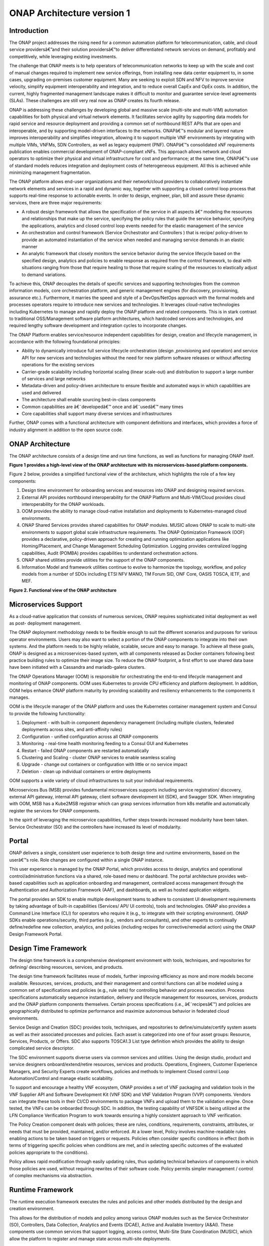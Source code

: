 *****************
ONAP Architecture version 1
*****************

Introduction
============

The ONAP project addresses the rising need for a common automation platform for
telecommunication, cable, and cloud service providersâ€”and their solution
providersâ€”to deliver differentiated network services on demand, profitably and
competitively, while leveraging existing investments.

The challenge that ONAP meets is to help operators of telecommunication
networks to keep up with the scale and cost of manual changes required to
implement new service offerings, from installing new data center equipment to,
in some cases, upgrading on-premises customer equipment. Many are seeking to
exploit SDN and NFV to improve service velocity, simplify equipment
interoperability and integration, and to reduce overall CapEx and OpEx costs.
In addition, the current, highly fragmented management landscape makes it
difficult to monitor and guarantee service-level agreements (SLAs). These
challenges are still very real now as ONAP creates its fourth release.

ONAP is addressing these challenges by developing global and massive scale
(multi-site and multi-VIM) automation capabilities for both physical and
virtual network elements. It facilitates service agility by supporting data
models for rapid service and resource deployment and providing a common set of
northbound REST APIs that are open and interoperable, and by supporting
model-driven interfaces to the networks. ONAPâ€™s modular and layered nature
improves interoperability and simplifies integration, allowing it to support
multiple VNF environments by integrating with multiple VIMs, VNFMs,
SDN Controllers, as well as legacy equipment (PNF). ONAPâ€™s consolidated xNF
requirements publication enables commercial development of ONAP-compliant xNFs.
This approach allows network and cloud operators to optimize their physical
and virtual infrastructure for cost and performance; at the same time, ONAPâ€™s
use of standard models reduces integration and deployment costs of
heterogeneous equipment. All this is achieved while minimizing management
fragmentation.

The ONAP platform allows end-user organizations and their network/cloud
providers to collaboratively instantiate network elements and services in a
rapid and dynamic way, together with supporting a closed control loop process
that supports real-time response to actionable events. In order to design,
engineer, plan, bill and assure these dynamic services, there are three major
requirements:

- A robust design framework that allows the specification of the service in
  all aspects â€“ modeling the resources and relationships that make up the
  service, specifying the policy rules that guide the service behavior,
  specifying the applications, analytics and closed control loop events needed
  for the elastic management of the service

- An orchestration and control framework (Service Orchestrator and Controllers
  ) that is recipe/ policy-driven to provide an automated instantiation of the
  service when needed and managing service demands in an elastic manner

- An analytic framework that closely monitors the service behavior during the
  service lifecycle based on the specified design, analytics and policies to
  enable response as required from the control framework, to deal with
  situations ranging from those that require healing to those that require
  scaling of the resources to elastically adjust to demand variations.

To achieve this, ONAP decouples the details of specific services and supporting
technologies from the common information models, core orchestration platform,
and generic management engines (for discovery, provisioning, assurance etc.).
Furthermore, it marries the speed and style of a DevOps/NetOps approach with
the formal models and processes operators require to introduce new services
and technologies. It leverages cloud-native technologies including Kubernetes
to manage and rapidly deploy the ONAP platform and related components. This is
in stark contrast to traditional OSS/Management software platform
architectures, which hardcoded services and technologies, and required lengthy
software development and integration cycles to incorporate changes.

The ONAP Platform enables service/resource independent capabilities for design,
creation and lifecycle management, in accordance with the following
foundational principles:

- Ability to dynamically introduce full service lifecycle orchestration (design
  ,provisioning and operation) and service API for new services and
  technologies without the need for new platform software releases or without
  affecting operations for the existing services
- Carrier-grade scalability including horizontal scaling (linear scale-out) and
  distribution to support a large number of services and large networks
- Metadata-driven and policy-driven architecture to ensure flexible and
  automated ways in which capabilities are used and delivered
- The architecture shall enable sourcing best-in-class components
- Common capabilities are â€˜developedâ€™ once and â€˜usedâ€™ many times
- Core capabilities shall support many diverse services and infrastructures

Further, ONAP comes with a functional architecture with component definitions
and interfaces, which provides a force of industry alignment in addition to
the open source code.

ONAP Architecture
=================

The ONAP architecture consists of a design time and run time functions, as well
as functions for managing ONAP itself.

**Figure 1 provides a high-level view of the ONAP architecture with its
microservices-based platform components.**


|image1|


Figure 2 below, provides a simplified functional view of the architecture,
which highlights the role of a few key components:

#. Design time environment for onboarding services and resources into ONAP and
   designing required services.
#. External API provides northbound interoperability for the ONAP Platform and
   Multi-VIM/Cloud provides cloud interoperability for the ONAP workloads.
#. OOM provides the ability to manage cloud-native installation and
   deployments to Kubernetes-managed cloud environments.
#. ONAP Shared Services provides shared capabilities for ONAP modules. MUSIC
   allows ONAP to scale to multi-site environments to support global scale
   infrastructure requirements. The ONAP Optimization Framework (OOF) provides
   a declarative, policy-driven approach for creating and running optimization
   applications like Homing/Placement, and Change Management Scheduling
   Optimization. Logging provides centralized logging capabilities, Audit
   (POMBA) provides capabilities to understand orchestration actions.
#. ONAP shared utilities provide utilities for the support of the ONAP
   components.
#. Information Model and framework utilities continue to evolve to harmonize
   the topology, workflow, and policy models from a number of SDOs including
   ETSI NFV MANO, TM Forum SID, ONF Core, OASIS TOSCA, IETF, and MEF.

|image2|

**Figure 2. Functional view of the ONAP architecture**

Microservices Support
=====================
As a cloud-native application that consists of numerous services, ONAP requires
sophisticated initial deployment as well as post- deployment management.

The ONAP deployment methodology needs to be flexible enough to suit the
different scenarios and purposes for various operator environments. Users may
also want to select a portion of the ONAP components to integrate into their
own systems. And the platform needs to be highly reliable, scalable, secure and
easy to manage. To achieve all these goals, ONAP is designed as a
microservices-based system, with all components released as Docker containers
following best practice building rules to optimize their image size. To reduce
the ONAP footprint, a first effort to use shared data base have been initiated
with a Cassandra and mariadb-galera clusters.

The ONAP Operations Manager (OOM) is responsible for orchestrating the
end-to-end lifecycle management and monitoring of ONAP components. OOM uses
Kubernetes to provide CPU efficiency and platform deployment. In addition, OOM
helps enhance ONAP platform maturity by providing scalability and resiliency
enhancements to the components it manages.

OOM is the lifecycle manager of the ONAP platform and uses the Kubernetes
container management system and Consul to provide the following functionality:

#. Deployment - with built-in component dependency management (including
   multiple clusters, federated deployments across sites, and anti-affinity
   rules)
#. Configuration - unified configuration across all ONAP components
#. Monitoring - real-time health monitoring feeding to a Consul GUI and
   Kubernetes
#. Restart - failed ONAP components are restarted automatically
#. Clustering and Scaling - cluster ONAP services to enable seamless scaling
#. Upgrade - change out containers or configuration with little or no service
   impact
#. Deletion - clean up individual containers or entire deployments

OOM supports a wide variety of cloud infrastructures to suit your individual
requirements.

Microservices Bus (MSB) provides fundamental microservices supports including
service registration/ discovery, external API gateway, internal API gateway,
client software development kit (SDK), and Swagger SDK. When integrating with
OOM, MSB has a Kube2MSB registrar which can grasp services information from k8s
metafile and automatically register the services for ONAP components.

In the spirit of leveraging the microservice capabilities, further steps
towards increased modularity have been taken. Service
Orchestrator (SO) and the controllers have increased its level of modularity.

Portal
======
ONAP delivers a single, consistent user experience to both design time and
runtime environments, based on the userâ€™s role. Role changes are configured
within a single ONAP instance.

This user experience is managed by the ONAP Portal, which provides access to
design, analytics and operational control/administration functions via a
shared, role-based menu or dashboard. The portal architecture provides
web-based capabilities such as application onboarding and management,
centralized access management through the Authentication and Authorization
Framework (AAF), and dashboards, as well as hosted application widgets.

The portal provides an SDK to enable multiple development teams to adhere to
consistent UI development requirements by taking advantage of built-in
capabilities (Services/ API/ UI controls), tools and technologies. ONAP also
provides a Command Line Interface (CLI) for operators who require it (e.g., to
integrate with their scripting environment). ONAP SDKs enable
operations/security, third parties (e.g., vendors and consultants), and other
experts to continually define/redefine new collection, analytics, and policies
(including recipes for corrective/remedial action) using the ONAP Design
Framework Portal.

Design Time Framework
=====================
The design time framework is a comprehensive development environment with
tools, techniques, and repositories for defining/ describing resources,
services, and products.

The design time framework facilitates reuse of models, further improving
efficiency as more and more models become available. Resources, services,
products, and their management and control functions can all be modeled using
a common set of specifications and policies (e.g., rule sets) for controlling
behavior and process execution. Process specifications automatically sequence
instantiation, delivery and lifecycle management for resources, services,
products and the ONAP platform components themselves. Certain process
specifications (i.e., â€˜recipesâ€™) and policies are geographically distributed
to optimize performance and maximize autonomous behavior in federated cloud
environments.

Service Design and Creation (SDC) provides tools, techniques, and repositories
to define/simulate/certify system assets as well as their associated processes
and policies. Each asset is categorized into one of four asset groups:
Resource, Services, Products, or Offers. SDC also supports TOSCA1.3 List type
definition which provides the ability to design complicated
service descriptor.

The SDC environment supports diverse users via common services and utilities.
Using the design studio, product and service designers onboard/extend/retire
resources, services and products. Operations, Engineers, Customer Experience
Managers, and Security Experts create workflows, policies and methods to
implement Closed control Loop Automation/Control and manage elastic
scalability.

To support and encourage a healthy VNF ecosystem, ONAP provides a set of VNF
packaging and validation tools in the VNF Supplier API and Software Development
Kit (VNF SDK) and VNF Validation Program (VVP) components. Vendors can
integrate these tools in their CI/CD environments to package VNFs and upload
them to the validation engine. Once tested, the VNFs can be onboarded through
SDC. In addition, the testing capability of VNFSDK is being utilized at the
LFN Compliance Verification Program to work towards ensuring a highly
consistent approach to VNF verification.

The Policy Creation component deals with policies; these are rules, conditions,
requirements, constraints, attributes, or needs that must be provided,
maintained, and/or enforced. At a lower level, Policy involves machine-readable
rules enabling actions to be taken based on triggers or requests. Policies
often consider specific conditions in effect (both in terms of triggering
specific policies when conditions are met, and in selecting specific outcomes
of the evaluated policies appropriate to the conditions).

Policy allows rapid modification through easily updating rules, thus updating
technical behaviors of components in which those policies are used, without
requiring rewrites of their software code. Policy permits simpler management
/ control of complex mechanisms via abstraction.

Runtime Framework
=================
The runtime execution framework executes the rules and policies and other
models distributed by the design and creation environment.

This allows for the distribution of models and policy among
various ONAP modules such as the Service Orchestrator (SO), Controllers,
Data Collection, Analytics and Events (DCAE), Active and Available Inventory
(A&AI). These components use common services that
support logging, access control, Multi-Site State Coordination (MUSIC), which
allow the platform to register and manage state across multi-site deployments.

Orchestration
-------------
The Service Orchestrator (SO) component executes the specified processes by
automating sequences of activities, tasks, rules and policies needed for
on-demand creation, modification or removal of network, application or
infrastructure services and resources, this includes VNFs, CNFs and PNFs.
The SO provides orchestration at a very high level, with an end-to-end view of
the infrastructure, network, and applications.

One is BroadBand Service (BBS), the second one is Cross Domain and Cross Layer
VPN (CCVPN).

Virtual Infrastructure Deployment (VID)
---------------------------------------
The Virtual Infrastructure Deployment (VID) application enables users to
instantiate infrastructure services from SDC, along with their associated
components, and to execute change management operations such as scaling and
software upgrades to existing VNF instances.

Policy-Driven Workload Optimization
-----------------------------------
The ONAP Optimization Framework (OOF) provides a policy-driven and model-driven
framework for creating optimization applications for a broad range of use
cases. OOF Homing and Allocation Service (HAS) is a policy driven workload
optimization service that enables optimized placement of services across
multiple sites and multiple clouds, based on a wide variety of policy
constraints including capacity, location, platform capabilities, and other
service specific constraints.

ONAP Multi-VIM/Cloud (MC) and several other ONAP components such as Policy, SO,
A&AI etc. play an important role in enabling â€œPolicy-driven
Performance/Security-Aware Adaptive Workload Placement/ Schedulingâ€ across
cloud sites through OOF-HAS. OOF-HAS uses Hardware Platform Awareness (HPA),
cloud agnostic Intent capabilities, and real-time capacity checks provided by
ONAP MC to determine the optimal VIM/Cloud instances, which can deliver the
required performance SLAs, for workload (VNF etc.) placement and scheduling
(Homing). Operators now realize the true value of virtualization through fine
grained optimization of cloud resources while delivering performance and
security SLAs.

Controllers
-----------
Controllers are applications which are coupled with cloud and network services
and execute the configuration, real-time policies, and control the state of
distributed components and services. Rather than using a single monolithic
control layer, operators may choose to use multiple distinct controller types
that manage resources in the execution environment corresponding to their
assigned controlled domain such as cloud computing resources (network
configuration (SDN-C) and application (App-C). The App-C and SDN-C also support
the Virtual Function Controller (VF-C) provides an ETSI NFV compliant NFV-O
function that is responsible for lifecycle management of virtual services and
the associated physical COTS server infrastructure. VF-C provides a generic
VNFM capability but also integrates with external VNFMs and VIMs as part of an
NFV MANO stack.

Inventory
---------
Active and Available Inventory (A&AI) provides real-time views of a systemâ€™s
resources, services, products and their relationships with each other, and also
retains a historical view. The views provided by A&AI relate data managed by
multiple ONAP instances, Business Support Systems (BSS), Operation Support
Systems (OSS), and network applications to form a â€œtop to bottomâ€ view ranging
from the products end users buy, to the resources that form the raw material
for creating the products. A&AI not only forms a registry of products,
services, and resources, it also maintains up-to-date views of the
relationships between these inventory items.

To deliver the promised dynamism of SDN/NFV, A&AI is updated in real time by
the controllers as they make changes in the network environment. A&AI is
metadata-driven, allowing new inventory types to be added dynamically and
quickly via SDC catalog definitions, eliminating the need for lengthy
development cycles.

Policy Framework
----------------
The Policy framework provides policy based decision making capability and
supports multiple policy engines and can distribute policies through policy
design capabilities in SDC, simplifying the design process.

Multi Cloud Adaptation
----------------------
Multi-VIM/Cloud provides and infrastructure adaptation layer for VIMs/Clouds
in exposing advanced hardware platform awareness and cloud agnostic intent
capabilities, besides standard capabilities, which are used by OOF and other
components for enhanced cloud selection and SO/VF-C for cloud agnostic workload
deployment.

Closed Control Loop Automation
==============================
Closed loop control is provided by cooperation among a number of design-time
and run-time elements. The Runtime loop starts with data collectors from Data
Collection, Analytics and Events (DCAE). ONAP includes the following
collectors: VES for events, HV-VES for high-volume events, SNMP for SNMP traps,
File Collector to receive files, and Restconf Collector to collect the
notifications. After data collection/verification phase, data are moved through
the loop of micro-services like Homes for event detection, Policy for
determining actions, and finally, controllers and orchestrators to implement
actions CLAMP is used to monitor the loops themselves. DCAE also supports
(Platform for Network Data Analytics) PNDA analytics capabilities.  CLAMP,
Policy and DCAE all have design time aspects to support the creation of the
loops.

We refer to this automation pattern as â€œclosed control loop automationâ€ in that
it provides the necessary automation to proactively respond to network and
service conditions without human intervention. A high-level schematic of the
â€œclosed control loop automationâ€ and the various phases within the service
lifecycle using the automation is depicted in Figure 3.

Closed control loop control is provided by Data Collection, Analytics and
Events (DCAE) and one or more of the other ONAP runtime components.
Collectively, they provide FCAPS (Fault Configuration Accounting Performance
Security) functionality. DCAE collects performance, usage, and configuration
data; provides computation of analytics; aids in troubleshooting; and publishes
events, data and analytics (e.g., to policy, orchestration, and the data lake).
Another component, â€œHolmesâ€, connects to DCAE and provides alarm correlation
for ONAP, new data collection capabilities with High Volume VES, and bulk
performance management support.

Working with the Policy Framework and CLAMP, these components detect problems
in the network and identify the appropriate remediation. In some cases, the
action will be automatic, and they will notify Service Orchestrator or one of
the controllers to take action. In other cases, as configured by the operator,
they will raise an alarm but require human intervention before executing the
change. The policy framework is extended to support additional policy decision
capabilities with the introduction of adaptive policy execution.

|image3|

**Figure 3: ONAP Closed Control Loop Automation**

Shared Services
===============
ONAP provides a set of operational services for all ONAP components including
activity logging, reporting, common data layer, access control, secret and
credential management, resiliency, and software lifecycle management.

These services provide access management and security enforcement, data backup,
restoration and recovery. They support standardized VNF interfaces and
guidelines.

Operating in a virtualized environment introduces new security challenges and
opportunities. ONAP provides increased security by embedding access controls in
each ONAP platform component, augmented by analytics and policy components
specifically designed for the detection and mitigation of security violations.

ONAP Modeling
=============
ONAP provides models to assist with service design, the development of ONAP
service components, and with the improvement of standards interoperability.

Models are an essential part for the design time and runtime framework
development. The ONAP modeling project leverages the experience of member
companies, standard organizations and other open source projects to produce
models which are simple, extensible, and reusable. The goal is to fulfill the
requirements of various use cases, guide the development and bring consistency
among ONAP components and explore a common model to improve the
interoperability of ONAP.

ONAP supports various models detailed in
:ref:`Modeling Documentation<onap-modeling-modelspec:master_index>`.

The modeling project includes the ETSI catalog component, which provides the
parser functionalities, as well as additional package management
functionalities.


Industry Alignment
==================
ONAP support and collaboration with other standards and open source communities
is evident in the architecture.

- MEF and TMF interfaces are used in the External APIs
- In addition to the ETSI-NFV defined VNFD and NSD models mentioned above, ONAP
  supports the NFVO interfaces (SOL005 between the SO and VFC, SOL003 from
  either the SO or VFC to an external VNFM).
- Further collaboration includes 5G/ORAN & 3GPP Harmonization, Acumos DCAE
  Integration, and CNCF Telecom User Group (TUG).

Read this whitepaper for more information: The Progress of ONAP: Harmonizing
Open Source and Standards.

ONAP Blueprints
===============
ONAP can support an unlimited number of use cases, within reason. However, to
provide concrete examples of how to use ONAP to solve real-world problems, the
community has created a set of blueprints. In addition to helping users
rapidly adopt the ONAP platform through end-to-end solutions, these blueprints
also help the community prioritize their work. With the ONAP Frankfurt release,
we introduced a new blueprint in the area of optical transport networking
called Multi-Domain Optical Network Service (MDONS). Prior blueprints were
vCPE, VoLTE, vFW/vDNS, 5G, and CCVPN. 5G and CCVPN underwent feature
enhancements during the Frankfurt release.

5G Blueprint
------------
The 5G blueprint is a multi-release effort, with five key initiatives around
end-to-end service orchestration, network slicing, PNF/VNF lifecycle management
, PNF integration, and network optimization. The combination of eMBB that
promises peak data rates of 20 Mbps, uRLLC that guarantees sub-millisecond
response times, MMTC that can support 0.92 devices per sq. ft., and network
slicing brings with it some unique requirements. First ONAP needs to manage the
lifecycle of a network slice from initial creation/activation all the way to
deactivation/termination. Next, ONAP needs to optimize the network around real
time and bulk analytics, place VNFs on the correct edge cloud, scale and heal
services, and provide edge automation. ONAP also provides self organizing
network (SON) services such as physical cell ID allocation for new RAN sites.
These requirements have led to the five above-listed initiatives and have been
developed in close cooperation with other standards and open source
organizations such as 3GPP, TM Forum, ETSI, and O-RAN Software Community.

|image4|

**Figure 4. End-to-end 5G Service**

Read the `5G Blueprint <https://www.onap.org/wp-content/uploads/sites/20/2019/07/ONAP_CaseSolution_5G_062519.pdf>`_
to learn more.

Residential Connectivity Blueprints
-----------------------------------
Two ONAP blueprints (vCPE and BBS) address the residential connectivity use
case.

Virtual CPE (vCPE)
..................
Currently, services offered to a subscriber are restricted to what is
designed into the broadband residential gateway. In the blueprint, the customer
has a slimmed down physical CPE (pCPE) attached to a traditional broadband
network such as DSL, DOCSIS, or PON (Figure 5). A tunnel is established to a
data center hosting various VNFs providing a much larger set of services to the
subscriber at a significantly lower cost to the operator. In this blueprint,
ONAP supports complex orchestration and management of open source VNFs and both
virtual and underlay connectivity.

|image5|

**Figure 5. ONAP vCPE Architecture**

Read the `Residential vCPE Use Case with ONAP blueprint <https://www.onap.org/wp-content/uploads/sites/20/2018/11/ONAP_CaseSolution_vCPE_112918FNL.pdf>`_
to learn more.

Broadband Service (BBS)
.......................
This blueprint provides multi-gigabit residential
internet connectivity services based on PON (Passive Optical Network) access
technology. A key element of this blueprint is to show automatic
re-registration of an ONT (Optical Network Terminal) once the subscriber moves
(nomadic ONT) as well as service subscription plan changes. This blueprint uses
ONAP for the design, deployment, lifecycle management, and service assurance of
broadband services.  It further shows how ONAP can orchestrate services across
different locations (e.g. Central Office, Core) and technology domains (e.g.
Access, Edge).

|image6|

**Figure 6. ONAP BBS Architecture**

Read the `Residential Connectivity Blueprint <https://www.onap.org/wp-content/uploads/sites/20/2019/07/ONAP_CaseSolution_BBS_062519.pdf>`_
to learn more.

Voice over LTE (VoLTE) Blueprint
--------------------------------
This blueprint uses ONAP to orchestrate a Voice over LTE service. The VoLTE
blueprint incorporates commercial VNFs to create and manage the underlying vEPC
and vIMS services by interworking with vendor-specific components, including
VNFMs, EMSs, VIMs and SDN controllers, across Edge Data Centers and a Core Data
Center. ONAP supports the VoLTE use case with several key components: SO, VF-C,
SDN-C, and Multi-VIM/ Cloud. In this blueprint, SO is responsible for VoLTE
end-to-end service orchestration working in collaboration with VF-C and SDN-C.
SDN-C establishes network connectivity, then the VF-C component completes the
Network Services and VNF lifecycle management (including service initiation,
termination and manual scaling) and FCAPS (fault, configuration, accounting,
performance, security) management. This blueprint also shows advanced
functionality such as scaling and change management.

|image7|

**Figure 7. ONAP VoLTE Architecture Open Network Automation Platform**

Read the `VoLTE Blueprint <https://www.onap.org/wp-content/uploads/sites/20/2018/11/ONAP_CaseSolution_VoLTE_112918FNL.pdf>`_
to learn more.


Optical Transport Networking (OTN)
----------------------------------
Two ONAP blueprints (CCVPN and MDONS) address the OTN use case. CCVPN addresses
Layers 2 and 3, while MDONS addresses Layers 0 and 1.

CCVPN (Cross Domain and Cross Layer VPN) Blueprint
--------------------------------------------------
CSPs, such as CMCC and Vodafone, see a strong demand for high-bandwidth, flat,
high-speed OTN (Optical Transport Networks) across carrier networks. They also
want to provide a high-speed, flexible and intelligent service for high-value
customers, and an instant and flexible VPN service for SMB companies.

|image8|

**Figure 8. ONAP CCVPN Architecture**

The CCVPN (Cross Domain and Cross Layer VPN) blueprint is a combination of SOTN
(Super high-speed Optical Transport Network) and ONAP, which takes advantage of
the orchestration ability of ONAP, to realize a unified management and
scheduling of resources and services. It achieves cross-domain orchestration
and ONAP peering across service providers. In this blueprint, SO is responsible
for CCVPN end-to-end service orchestration working in collaboration with VF-C
and SDN-C. SDN-C establishes network connectivity, then the VF-C component
completes the Network Services and VNF lifecycle management. ONAP peering
across CSPs uses an east-west API which is being aligned with the MEF Interlude
API. The key innovations in this use case are physical network discovery and
modeling, cross-domain orchestration across multiple physical networks, cross
operator end-to-end service provisioning, close-loop reroute for
cross-domain service, dynamic changes (branch sites, VNFs) and intelligent
service optimization (including AI/ML). The Frankfurt release adds support for
end-to-end E-LINE services over optical transport network (OTN)
network-to-network interface (NNI).

Read the `CCVPN Blueprint <https://www.onap.org/wp-content/uploads/sites/20/2019/07/ONAP_CaseSolution_CCVPN_062519.pdf>`_
to learn more.

MDONS (Multi-Domain Optical Network Service) Blueprint
------------------------------------------------------
While CCVPN addresses the automation of networking layers 2 and 3, it does not
address layers 0 and 1. Automating these layers is equally important because
providing an end-to-end service to their customers often requires a manual and
complex negotiation between CSPs that includes both the business arrangement
and the actual service design and activation. CSPs may also be structured such
that they operate multiple networks independently and require similar
transactions among their own networks and business units in order to provide an
end-to-end service. The MDONS blueprint created by AT&T, Orange, and Fujitsu
solves the above problem. MDONS and CCVPN used together can solve the OTN
automation problem in a comprehensive manner.

|image9|

**Figure 9. ONAP MDONS Architecture**

vFW/vDNS Blueprint
------------------
The virtual firewall, virtual DNS blueprint is a basic demo to verify that ONAP
has been correctly installed and to get a basic introduction to ONAP. The
blueprint consists of 5 VNFs: vFW, vPacketGenerator, vDataSink, vDNS and
vLoadBalancer. The blueprint exercises most aspects of ONAP, showing VNF
onboarding, network service creation, service deployment and closed-loop
automation. The key components involved are SDC, CLAMP, SO, APP-C, DCAE and
Policy. In the recent releases, the vFW blueprint has been demonstrated by
using a mix of a CNF and VNF  and entirely using CNFs.

Verified end to end tests
=========================
Use cases
---------
Various use cases have been tested for the Release. Detailed information can
be found in :ref:`Verified Use Cases<onap-integration:docs_usecases>`.

- vFirewall with closed loop
- vFirewall/vDNS with HPA
- vFirewall In-Place Software Upgrade with Traffic Distribution
- vFirewall CNF With CDS
- Scale Out
- CCVPN-E LINE over OTN NNI
- CCVPN - MDONS
- BBS (Broadband Service)
- vFirewall CNF with multicloud k8s plugin
- EdgeXFoundry CNF with multicloud k8s plugin
- vCPE with Tosca
- E2E Automation vLB with CDS

Functional requirements
-----------------------
Various functional requirements  have been tested for the Release. Detailed
information can be found in
:ref:`Verified Use Cases<onap-integration:docs_usecases>`.

- PNF Software Upgrade using direct Netconf Yang interface with PNF
- PNF Software Upgrade with EM with Ansible
- PNF Software Upgrade with EM with Netconf
- VSP Compliance and Validation Check within SDC
- Enable PNF software version at onboarding
- xNF communication security enhancements
- ETSI Alignment SO plugin to support SOL003 to connect to an external VNFM
- Integration of CDS as an Actor
- 3rd Party Operational Domain Manager
- Configuration & persistency
- 5G functional requirements

  - 5G Realtime PM and High Volume Stream Data Collection
  - 5G PNF Plug and Play
  - 5G Bulk PM
  - 5G OOF and PCI
  - 5G NRM Network Resource Model (Configuration management)
  - 5G NETCONF configuration
  - 5G PNF Pre-Onboarding & Onboarding
  - 5G OOF SON
  - 5G E2E Network Slicing
  - 5G ORAN A1 Adapter (SDNR)

Conclusion
==========
The ONAP platform provides a comprehensive platform for real-time,
policy-driven orchestration and automation of physical and virtual network
functions that will enable software, network, IT and cloud providers and
developers to rapidly automate new services and support complete lifecycle
management.

By unifying member resources, ONAP will accelerate the development of a vibrant
ecosystem around a globally shared architecture and implementation for network
automationâ€”with an open standards focusâ€” faster than any one product could on
its own.

Resources
=========
See the Resources page on `ONAP.org <https://www.onap.org/resources>`_

.. |image1| image:: images/ONAP-architecture.jpeg
   :width: 800px
.. |image2| image:: images/ONAP-fncview.png
   :width: 800px
.. |image3| image:: images/ONAP-closedloop.png
   :width: 800px
.. |image4| image:: images/ONAP-5G.png
   :width: 800px
.. |image5| image:: images/ONAP-vcpe.png
   :width: 800px
.. |image6| image:: images/ONAP-bbs.png
   :width: 800px
.. |image7| image:: images/ONAP-volte.png
   :width: 800px
.. |image8| image:: images/ONAP-ccvpn.png
   :width: 800px
.. |image9| image:: images/ONAP-mdons.png
   :width: 800px